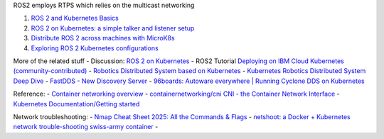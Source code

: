 ROS2 employs RTPS which relies on the multicast networking

1. `ROS 2 and Kubernetes
   Basics <https://ubuntu.com/blog/exploring-ros-2-with-kubernetes>`__
2. `ROS 2 on Kubernetes: a simple talker and listener
   setup <https://ubuntu.com/blog/ros-2-on-kubernetes-a-simple-talker-and-listener-setup>`__
3. `Distribute ROS 2 across machines with
   MicroK8s <https://ubuntu.com/blog/distribute-ros-2-across-machines-with-kubernetes>`__
4. `Exploring ROS 2 Kubernetes
   configurations <https://ubuntu.com/blog/exploring-ros-2-kubernetes-configurations>`__

More of the related stuff - Discussion: `ROS 2 on
Kubernetes <https://discourse.ros.org/t/ros-2-on-kubernetes/17182>`__ -
ROS2 Tutorial `Deploying on IBM Cloud Kubernetes
(community-contributed) <https://docs.ros.org/en/humble/Tutorials/Miscellaneous/Deploying-ROS-2-on-IBM-Cloud.html#deploying-on-ibm-cloud-kubernetes-community-contributed>`__
- `Robotics Distributed System based on
Kubernetes <https://discourse.ros.org/t/robotics-distributed-system-based-on-kubernetes/12558>`__
- `Kubernetes Robotics Distributed System Deep
Dive <https://www.slideshare.net/slideshow/kerbernetes-robotics-distributed-system-deep-dive/232498065>`__
- `FastDDS - New Discovery
Server <https://discourse.ros.org/t/new-discovery-server/17383>`__ -
`96boards: Autoware everywhere \| Running Cyclone DDS on
Kubernetes <https://www.96boards.org/blog/cyclonedds_on_kubernetes/>`__

Reference: - `Container networking
overview <https://docs.docker.com/engine/network/>`__ -
`containernetworking/cni CNI - the Container Network
Interface <https://github.com/containernetworking/cni>`__ - `Kubernetes
Documentation/Getting started <https://kubernetes.io/docs/setup/>`__

Network troubleshooting: - `Nmap Cheat Sheet 2025: All the Commands &
Flags <https://www.stationx.net/nmap-cheat-sheet/>`__ - `netshoot: a
Docker + Kubernetes network trouble-shooting swiss-army
container <https://github.com/nicolaka/netshoot>`__ -
